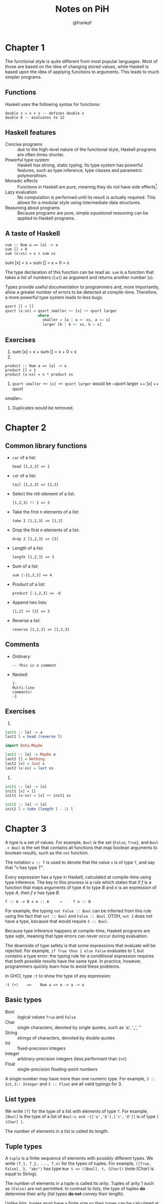 #+TITLE: Notes on PiH
#+AUTHOR: @frankpf

* Chapter 1
The functional style is quite different from most popular languages. Most of
those are based on the idea of changing stored values, while Haskell is based
upon the idea of applying functions to arguments. This leads to much simpler
programs.

** Functions
Haskell uses the following syntax for functions:
: double x = x + x -- defines double x
: double 6 -- evaluates to 12

** Haskell features
- Concise programs :: due to the high-level nature of the functional style,
     Haskell programs are often times shorter.
- Powerful type system :: Haskell has strong, static typing. Its type system has
     powerful features, such as type inference, type classes and parametric
     polymorphism.
- Monadic effects :: Functions in Haskell are pure, meaning they do not have
     side effects[1].
- Lazy evaluation :: No computation is performed until its result is actually
     required. This allows for a modular style using intermediate data
     structures.
- Reasoning about programs :: Because programs are pure, simple /equational
     reasoning/ can be applied to Haskell programs.

[1]: A function is said to have side effects if modifies some state or has some
/observable/ interaction with the outside world. For example, a function might
modify a global variable, raise an exception, write data to a display or file.

** A taste of Haskell
: sum :: Num a => [a] -> a
: sum [] = 0
: sum (x:xs) = x + sum xs

sum [x] = x + sum [] = x + 0 = x

The type declaration of this function can be read as: ~sum~ is a function that
takes a list of numbers (~[a]~) as argument and returns another number (~a~).

Types provide useful documentation to programmers and, more importantly, allow a
greater number of errors to be detected at compile-time. Therefore, a more
powerful type system leads to less bugs.


#+BEGIN_SRC haskell
  qsort [] = []
  qsort (x:xs) = qsort smaller ++ [x] ++ qsort larger
                 where
                   smaller = [a | a <- xs, a <= x]
                   larger [b | b <- xs, b > x]
#+END_SRC

** Exercises
2. sum [x] = x + sum [] = x + 0 = x
3.
: product :: Num a => [a] -> a
: product [] = 1
: product (x:xs) = x * product xs
4. ~qsort smaller ++ [x] ++ qsort larger~ would be ~qsort larger ++ [x] ++ qsort
smaller~
1. Duplicates would be removed.

* Chapter 2
** Common library functions
- ~car~ of a list:
  : head [1,2,3] => 1

- ~cdr~ of a list:
  : tail [1,2,3] => [2,3]

- Select the nth element of a list:
  : [1,2,3] !! 2 => 3

- Take the first n elements of a list:
  : take 2 [1,2,3] => [1,2]

- Drop the first n elements of a list:
  : drop 2 [1,2,3] => [3]

- Length of a list:
  : length [1,2,3] => 3

- Sum of a list:
  : sum [-11,2,3] => 4

- Product of a list:
  : product [-1,2,3] => -6

- Append two lists:
  : [1,2] ++ [3] => 3

- Reverse a list:
  : reverse [1,2,3] => [1,2,3]

** Comments
- Ordinary:
  : -- This is a comment

- Nested:
  : {-
  : Multi-line
  : comments!
  : -}

** Exercises
 4.
#+BEGIN_SRC haskell
  last1 :: [a] -> a
  last1 l = head (reverse l)

  import Data.Maybe

  last2 :: [a] -> Maybe a
  last2 [] = Nothing
  last2 [x] = Just x
  last2 (x:xs) = last xs
#+END_SRC
5.
#+BEGIN_SRC haskell
  init1 :: [a] -> [a]
  init1 [x] = []
  init1 (x:xs) = [x] ++ init1 xs

  init2 :: [a] -> [a]
  init2 l = take (length l - 1) l
#+END_SRC

* Chapter 3
A type is a set of values. For example, ~Bool~ is the set {~False~, ~True~}, and
~Bool -> Bool~ is the set that contains all functions that map boolean arguments
to boolean results, such as the ~not~ function.

The notation ~v :: T~ is used to denote that the value ~v~ is of type ~T~, and
say that "v has type T".

Every expression has a type in Haskell, calculated at compile-time using type
inference. The key to this process is a rule which states that if /f/ is a
function that maps arguments of type /A/ to type /B/ and /e/ is an expression of
type /A/, then /f e/ has type /B/.

: f :: A -> B ∧ e :: A     →     f e :: B

For example, the typing ~not False :: Bool~ can be inferred from this rule using
the fact that ~not :: Bool~ and ~False :: Bool~. OTOH, ~not 3~ does not have a
type, because that would require ~3 :: Bool~.

Because type inference happens at compile-time, Haskell programs are /type
safe/, meaning that type errors can never occur during evaluation.

The downside of type safety is that some expressions that evaluate will be
rejected. For example, ~if True then 1 else False~ evaluates to 1, but contains
a type error: the typing rule for a conditional expression requires that both
possible results have the same type. In practice, however, programmers quickly
learn how to avoid these problems.

In GHCI, type ~:t~ to show the type of any expression:
: :t (+)    =>    Num a => a -> a -> a

** Basic types
- Bool :: logical values ~True~ and ~False~
- Char :: single characters, denoted by single quotes, such as 'a', '_', '\n'
- String :: strings of characters, denoted by double quotes
- Int :: fixed-precision integers
- Integer :: arbitrary-precision integers (less performant than ~Int~)
- Float :: single-precision floating-point numbers

A single number may have more than one numeric type. For example, ~3 :: Int~,
~3:: Integer~ and ~3 :: Float~ are all valid typings for 3.

** List types
We write ~[T]~ for the type of a list with elements of type ~T~. For example,
~[Bool]~ is the type of a list of ~Bool~s and ~[['a','b'],['c','d']]~ is of type
~[ [Char] ]~.

The number of elements in a list is called its /length/.

** Tuple types
A ~tuple~ is a finite sequence of elements with possibly different types. We
write ~(T_1, T_2, ..., T_n)~ for the types of tuples. For example,
~([True, False], 3, "abc")~ has type ~Num t => ([Bool], t, [Char])~ (note [Char]
is equal to String).

The number of elements in a tuple is called its /arity/. Tuples of arity 1 such
as ~(False)~ are not permitted. In contrast to lists, the type of tuples *do*
determine their arity (list types *do not* convey their length).

Unlike lists, tuples must have a finite size so their types can be calculated at
compile time.

** Function types
Functions do not have to be ~total~ on their argument type. This means that
there may be some arguments for which the result is undefined. ~head~, for
example, is undefined for the empty list.

** Curried functions
Functions in Haskell are curried by default, meaning they take their argument
one at a time. This is interesting because partial application can be used to
create new useful functions.

** Parametric polymorphism
The type of length is:
: length :: [a] -> Int

This means that, for any type ~a~, ~length~ takes a list of ~a~s and returns an
~Int~.

A type that contains one or more type variables is called polymorphic. Hence,
~[a] -> Int~ is a polymorphic type and ~length~ is a polymorphic function.

** Overloaded types
The arithmetic operator + is overloaded:
: 1 + 2 => 3
: 1.5 + 2.2 => 3.7

The idea that + can be applied to numbers of any numeric type is denoted in its
type using a /class constraint/:

: (+) :: Num a => a -> a -> a

This means that for any type ~a~ that is an /instance/ of the ~Num~ typeclass,
the function ~(+)~ has type ~a -> a -> a~. A type or expression that contains one or more
class contraints is called /overloaded/.

Most of the numeric functions in Prelude are overloaded, as are numbers
themselves. For example, ~3~ has type ~Num a => a~, meaning for any numeric type
~a~, ~3~ has type ~a~.

** Basic classes
A type is a collection of values. A /class/ is a collection of types that
support certain overloaded operations called /methods/. Haskell provides a
number of basic classes:

*** *Eq* - equality types
Contains types whose values can be compared for equality/inequality using the
following methods:

: (==) :: a -> a -> Bool
: (/=) :: a -> a -> Bool

~Bool~, ~Char~, ~String~, ~Int~, ~Integer~, and ~Float~ are instances of the
~Eq~ class. Lists and tuples will also be instances of ~Eq~ if their element and
component types are instances.

*** *Ord* - ordered types
This class is a subset of ~Eq~ (meaning all ~Ord~ instances are ~Eq~ instances).
In addition, ~Ord~ contains types whose values are totally (linearly) ordered,
and as such can be compared with the following six methods:

: (<) :: a -> a -> Bool
: (<=) :: a -> a -> Bool
: (>) :: a -> a -> Bool
: (>=) :: a -> a -> Bool
: min :: a -> a -> a
: max :: a -> a -> a

~Bool~, ~Char~, ~String~, ~Int~, ~Integer~, ~Float~ are instances of ~Ord~.
Lists/tuples will also be if their element/component types are instances of
~Ord~ too.

Strings, lists and tuples are ordered lexicographically.

*** *Show* - showable types
Contains types whose values can be converted into strings of characteres using
the following method:

: show :: a -> String

For example:

: > show False
: "False"

: > show 123
: "123"

*** *Read* - readable types
Dual to ~Show~: contains types whose values can be converted from strings:

: read :: String -> a

For example:

: > read "False" :: Bool
: False

: > read "[1,2,3]" :: [Int]
: [1,2,3]

: > read "\"False\"" :: String
: "False"

*** *Num* - numeric types
*** *Integral* - integral types
*** *Fractional* - fractional types
